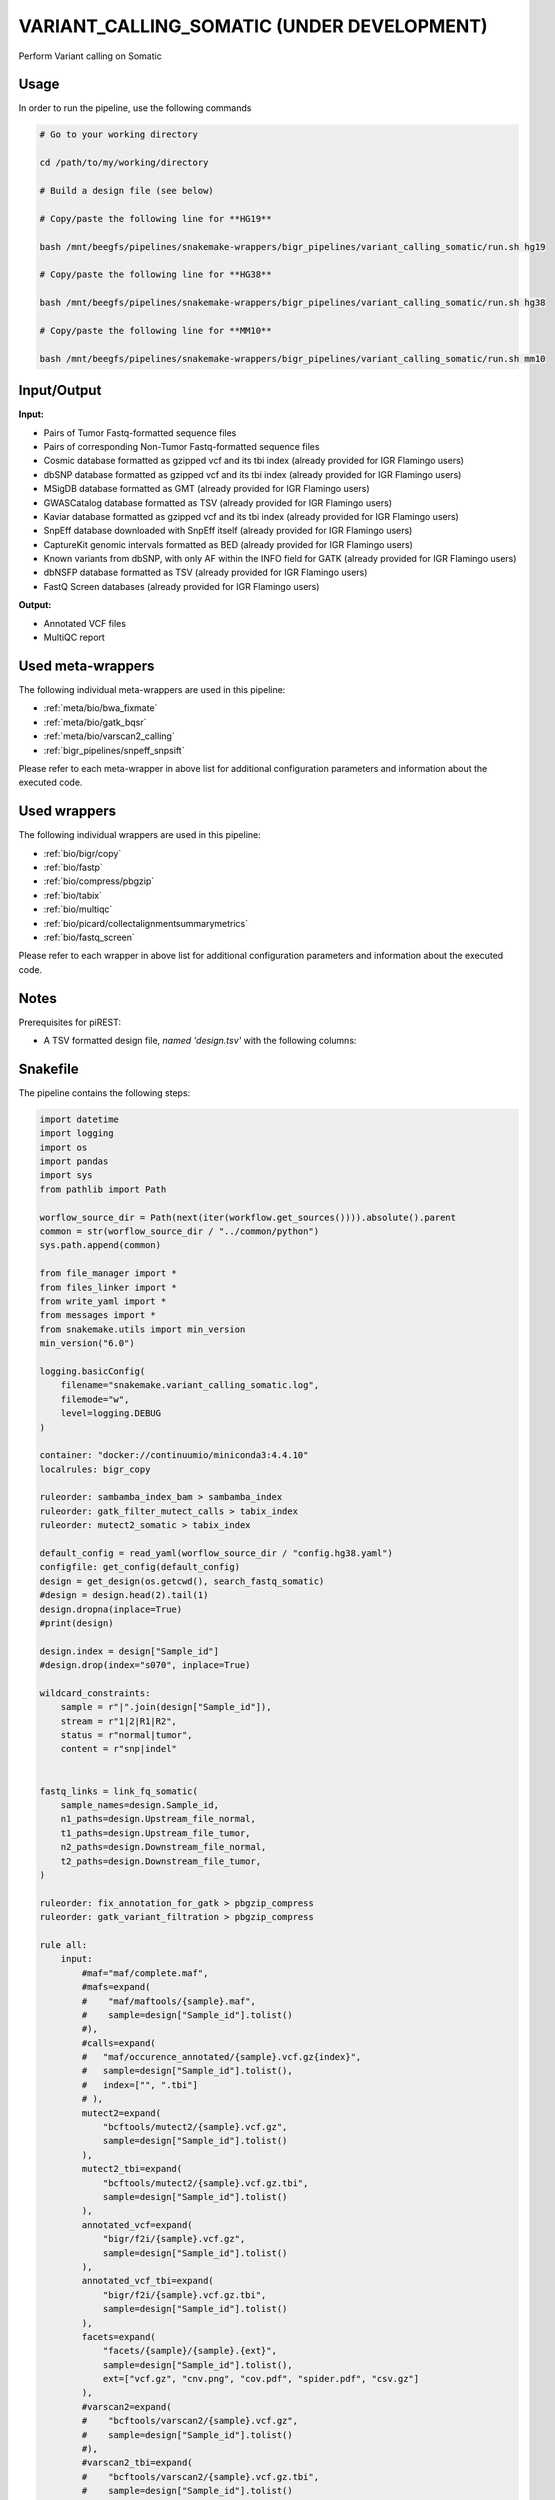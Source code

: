 .. _`Variant_Calling_Somatic (under development)`:

VARIANT_CALLING_SOMATIC (UNDER DEVELOPMENT)
===========================================

Perform Variant calling on Somatic

Usage
-----

In order to run the pipeline, use the following commands

.. code-block:: bash 

  # Go to your working directory

  cd /path/to/my/working/directory

  # Build a design file (see below)

  # Copy/paste the following line for **HG19**

  bash /mnt/beegfs/pipelines/snakemake-wrappers/bigr_pipelines/variant_calling_somatic/run.sh hg19

  # Copy/paste the following line for **HG38**

  bash /mnt/beegfs/pipelines/snakemake-wrappers/bigr_pipelines/variant_calling_somatic/run.sh hg38

  # Copy/paste the following line for **MM10**

  bash /mnt/beegfs/pipelines/snakemake-wrappers/bigr_pipelines/variant_calling_somatic/run.sh mm10


Input/Output
------------


**Input:**

 
  
* Pairs of Tumor Fastq-formatted sequence files
  
 
  
* Pairs of corresponding Non-Tumor Fastq-formatted sequence files
  
 
  
* Cosmic database formatted as gzipped vcf and its tbi index (already provided for IGR Flamingo users)
  
 
  
* dbSNP database formatted as gzipped vcf and its tbi index (already provided for IGR Flamingo users)
  
 
  
* MSigDB database formatted as GMT (already provided for IGR Flamingo users)
  
 
  
* GWASCatalog database formatted as TSV (already provided for IGR Flamingo users)
  
 
  
* Kaviar database formatted as gzipped vcf and its tbi index (already provided for IGR Flamingo users)
  
 
  
* SnpEff database downloaded with SnpEff itself (already provided for IGR Flamingo users)
  
 
  
* CaptureKit genomic intervals formatted as BED (already provided for IGR Flamingo users)
  
 
  
* Known variants from dbSNP, with only AF within the INFO field for GATK (already provided for IGR Flamingo users)
  
 
  
* dbNSFP database formatted as TSV (already provided for IGR Flamingo users)
  
 
  
* FastQ Screen databases (already provided for IGR Flamingo users)
  
 


**Output:**

 
  
* Annotated VCF files
  
 
  
* MultiQC report
  
 





Used meta-wrappers
------------------

The following individual meta-wrappers are used in this pipeline:


* :ref:`meta/bio/bwa_fixmate`

* :ref:`meta/bio/gatk_bqsr`

* :ref:`meta/bio/varscan2_calling`

* :ref:`bigr_pipelines/snpeff_snpsift`


Please refer to each meta-wrapper in above list for additional configuration parameters and information about the executed code.




Used wrappers
-------------

The following individual wrappers are used in this pipeline:


* :ref:`bio/bigr/copy`

* :ref:`bio/fastp`

* :ref:`bio/compress/pbgzip`

* :ref:`bio/tabix`

* :ref:`bio/multiqc`

* :ref:`bio/picard/collectalignmentsummarymetrics`

* :ref:`bio/fastq_screen`


Please refer to each wrapper in above list for additional configuration parameters and information about the executed code.




Notes
-----

Prerequisites for piREST:

* A TSV formatted design file, *named 'design.tsv'* with the following columns:

.. list-table:: Desgin file format
  :widths: 33 33 33
  :header-rows: 1

  * - Sample_id
    - Upstream_fastq
    - Downstream_fastq
    - datasetIdBED
    - genomeVersion
  * - Name of the Sample1
    - Path to upstream fastq file
    - Path to downstream fastq file
    - dataset Id corresponding to the axpected bed file
    - the genome version used for this sample
  * - Name of the Sample2
    - Path to upstream fastq file
    - Path to downstream fastq file
    - dataset Id corresponding to the axpected bed file
    - the genome version used for this sample
  * - ...
    - ...
    - ...





Snakefile
---------

The pipeline contains the following steps:

.. code-block:: python

    import datetime
    import logging
    import os
    import pandas
    import sys
    from pathlib import Path

    worflow_source_dir = Path(next(iter(workflow.get_sources()))).absolute().parent
    common = str(worflow_source_dir / "../common/python")
    sys.path.append(common)

    from file_manager import *
    from files_linker import *
    from write_yaml import *
    from messages import *
    from snakemake.utils import min_version
    min_version("6.0")

    logging.basicConfig(
        filename="snakemake.variant_calling_somatic.log",
        filemode="w",
        level=logging.DEBUG
    )

    container: "docker://continuumio/miniconda3:4.4.10"
    localrules: bigr_copy

    ruleorder: sambamba_index_bam > sambamba_index
    ruleorder: gatk_filter_mutect_calls > tabix_index
    ruleorder: mutect2_somatic > tabix_index

    default_config = read_yaml(worflow_source_dir / "config.hg38.yaml")
    configfile: get_config(default_config)
    design = get_design(os.getcwd(), search_fastq_somatic)
    #design = design.head(2).tail(1)
    design.dropna(inplace=True)
    #print(design)

    design.index = design["Sample_id"]
    #design.drop(index="s070", inplace=True)

    wildcard_constraints:
        sample = r"|".join(design["Sample_id"]),
        stream = r"1|2|R1|R2",
        status = r"normal|tumor",
        content = r"snp|indel"


    fastq_links = link_fq_somatic(
        sample_names=design.Sample_id,
        n1_paths=design.Upstream_file_normal,
        t1_paths=design.Upstream_file_tumor,
        n2_paths=design.Downstream_file_normal,
        t2_paths=design.Downstream_file_tumor,
    )

    ruleorder: fix_annotation_for_gatk > pbgzip_compress
    ruleorder: gatk_variant_filtration > pbgzip_compress

    rule all:
        input:
            #maf="maf/complete.maf",
            #mafs=expand(
            #    "maf/maftools/{sample}.maf",
            #    sample=design["Sample_id"].tolist()
            #),
            #calls=expand(
            #   "maf/occurence_annotated/{sample}.vcf.gz{index}",
            #   sample=design["Sample_id"].tolist(),
            #   index=["", ".tbi"]
            # ),
            mutect2=expand(
                "bcftools/mutect2/{sample}.vcf.gz",
                sample=design["Sample_id"].tolist()
            ),
            mutect2_tbi=expand(
                "bcftools/mutect2/{sample}.vcf.gz.tbi",
                sample=design["Sample_id"].tolist()
            ),
            annotated_vcf=expand(
                "bigr/f2i/{sample}.vcf.gz",
                sample=design["Sample_id"].tolist()
            ),
            annotated_vcf_tbi=expand(
                "bigr/f2i/{sample}.vcf.gz.tbi",
                sample=design["Sample_id"].tolist()
            ),
            facets=expand(
                "facets/{sample}/{sample}.{ext}",
                sample=design["Sample_id"].tolist(),
                ext=["vcf.gz", "cnv.png", "cov.pdf", "spider.pdf", "csv.gz"]
            ),
            #varscan2=expand(
            #    "bcftools/varscan2/{sample}.vcf.gz",
            #    sample=design["Sample_id"].tolist()
            #),
            #varscan2_tbi=expand(
            #    "bcftools/varscan2/{sample}.vcf.gz.tbi",
            #    sample=design["Sample_id"].tolist()
            #),
            msisensor=expand(
                "msisensor/{sample}/{sample}.msi",
                sample=design["Sample_id"].tolist()
            ),
            qc="multiqc/variant_calling_somatic.html",
            #calling_result="final.vcf.list"
        message:
            "Finishing the WES Somatic Variant Calling"



    ##################
    ### VCF to MAF ###
    ##################

    vcf_post_process_config = {
        "ncbi_build": config["params"].get("ncbi_build", "GRCh38"),
        "center": config["params"].get("center", "GustaveRoussy"),
        "annotation_tag": "ANN=",
        "sample_list": design["Sample_id"].to_list(),
        "genome": config["ref"]["fasta"],
        "known": config["ref"]["dbsnp"],
        "chr": config["params"]["chr"]
    }

    module vcf_post_process:
        snakefile: "../../meta/bio/vcf_post_process/test/Snakefile"
        config: vcf_post_process_config

    use rule * from vcf_post_process


    #################
    ### Gather QC ###
    #################

    rule multiqc:
        input:
            html=expand(
                "fastp/html/pe/{sample}_{status}.fastp.html",
                sample=design["Sample_id"],
                status=["normal", "tumor"]
            ),
            json=expand(
                "fastp/json/pe/{sample}_{status}.fastp.json",
                sample=design["Sample_id"],
                status=["normal", "tumor"]
            ),
            sambamba_metrics=expand(
                "sambamba/markdup/{sample}_{status}.bam",
                sample=design["Sample_id"],
                status=["normal", "tumor"]
            ),
            fastq_screen=expand(
                "fastq_screen/{sample}.{stream}.{status}.fastq_screen.{ext}",
                sample=design["Sample_id"],
                stream=["1", "2"],
                ext=["txt", "png"],
                status=["normal", "tumor"]
            ),
            picard_summary=expand(
                "picard/alignment_summary/{sample}_{status}.summary.txt",
                sample=design["Sample_id"],
                status=["normal", "tumor"]
            )
        output:
            report(
                "multiqc/variant_calling_somatic.html",
                caption="../common/reports/multiqc.rst",
                category="Quality Controls"
            )
        message:
            "Aggregating quality reports from SnpEff"
        threads: 1
        resources:
            mem_mb=lambda wildcards, attempt: min(attempt * 1536, 10240),
            time_min=lambda wildcards, attempt: attempt * 35,
            tmpdir="tmp"
        log:
            "logs/multiqc.log"
        wrapper:
            "bio/multiqc"


    rule alignment_summary:
        input:
            bam="sambamba/sort/{sample}_{status}.bam",
            bam_index=get_bai("sambamba/sort/{sample}_{status}.bam"),
            ref=config['ref']['fasta'],
            ref_idx=get_fai(config['ref']['fasta']),
            ref_dict=get_dict(config['ref']['fasta']),
        output:
            temp("picard/alignment_summary/{sample}_{status}.summary.txt")
        message:
            "Collecting alignment metrics on GATK recalibrated {wildcards.sample}"
            " (considering {wildcards.status})"
        threads: 1
        resources:
            mem_mb=lambda wildcards, attempt: attempt * 1020,
            time_min=lambda wildcards, attempt: attempt * 45,
            tmpdir="tmp"
        log:
            "logs/picard/alignment_summary/{sample}_{status}.log"
        params:
            "VALIDATION_STRINGENCY=LENIENT "
            "METRIC_ACCUMULATION_LEVEL=null "
            "METRIC_ACCUMULATION_LEVEL=SAMPLE"
        wrapper:
            "bio/picard/collectalignmentsummarymetrics"


    rule fastq_screen:
        input:
            "reads/{status}/{sample}.{stream}.fq.gz"
        output:
            txt=temp("fastq_screen/{sample}.{stream}.{status}.fastq_screen.txt"),
            png=temp("fastq_screen/{sample}.{stream}.{status}.fastq_screen.png")
        message:
            "Assessing quality of {wildcards.sample}, {wildcards.stream}"
            " (considering {wildcards.status})"
        threads: config.get("threads", 20)
        resources:
            mem_mb=lambda wildcard, attempt: min(attempt * 1024 * 8, 20480),
            time_min=lambda wildcard, attempt: attempt * 75,
            tmpdir="tmp"
        params:
            fastq_screen_config=config["fastq_screen"],
            subset=100000,
            aligner='bowtie2'
        log:
            "logs/fastqc/{sample}.{stream}.{status}.log"
        wrapper:
            "bio/fastq_screen"


    ######################
    ### MSI sensor pro ###
    ######################

    msi_sensor_config = {
        "fasta": config["ref"]["fasta"],
        "bed": config["ref"]["capture_kit_bed"],
        "msi_scan_extra": config["msisensor_pro"].get("scan", ""),
        "msi_pro_extra": config["msisensor_pro"].get("msi", "")
    }

    module missensor_pro_meta:
        snakefile: "../../meta/bio/msi_sensor_pro/test/Snakefile"
        config: msi_sensor_config

    use rule * from missensor_pro_meta

    ##################
    ### CNV Facets ###
    ##################


    rule add_chr_to_pileup:
        input:
            "samtools/mpileup/{sample}.mpileup.gz"
        output:
            temp("samtools/mpileup/{sample}.chr.mpileup.gz")
        message:
            "Adding 'chr' to sequences on {wildcards.sample}"
        threads: 3
        resources:
            mem_mb=lambda wildcards, attempt: attempt * 512,
            time_min=lambda wildcards, attempt: attempt * 75,
            tmpdir="tmp"
        log:
            "logs/cnv_facets/add_chr/{sample}.log"
        params:
            gzip = "-c",
            awk = 'BEGIN {FS="\\t"; print "Chromosome\\tPosition\\tRef\\tAlt\\tFile1R\\tFile1A\\tFile1E\\tFile1D\\tFile2R\\tFile2A\\tFile2E\\tFile2D"} {if ($1 !~ /^chr*/) {print "chr"$0} else {print $0}}'
        shell:
            "gunzip {params.gzip} {input} | "
            "awk '{params.awk}' | "
            "gzip {params.gzip} > {output} 2> {log}"


    rule cnv_facets:
        input:
            #pileup="samtools/mpileup/{sample}.chr.mpileup.gz",
            tumor_bam="sambamba/markdup/{sample}_tumor.bam",
            normal_bam="sambamba/markdup/{sample}_normal.bam",
            vcf=config["ref"]["dbsnp"],
            vcf_index=get_tbi(config["ref"]["dbsnp"]),
            bed=config["ref"]["capture_kit_bed"]
        output:
            vcf="facets/{sample}/{sample}.vcf.gz",
            profile="facets/{sample}/{sample}.cnv.png",
            coverage="facets/{sample}/{sample}.cov.pdf",
            spider="facets/{sample}/{sample}.spider.pdf",
            pileup="facets/{sample}/{sample}.csv.gz"
        message:
            "Searching for CNV in {wildcards.sample} with Facets"
        threads: 10
        resources:
            mem_mb=lambda wildcards, attempt: (attempt * 1024 * 20) + 102400,
            time_min=lambda wildcards, attempt: attempt * 60 * 2,
            tmpdir="tmp"
        params:
            extra=config.get(
                "facets_extra",
                "--snp-count-orphans --gbuild hg38 --nbhd-snp 250"
            ),
            prefix="facets/{sample}/{sample}"
        log:
            "logs/facets/cnv/{sample}.log"
        wrapper:
            "bio/facets/cnv"


    #################################
    ### FINAL VCF FILE INDEXATION ###
    #################################

    module compress_index_vcf_meta:
        snakefile: "../../meta/bio/compress_index_vcf/test/Snakefile"
        config: config

    use rule * from compress_index_vcf_meta


    use rule tabix_index from compress_index_vcf_meta as snp_indel_tabix_index with:
        input:
            "{tool}/{subcommand}/{sample}.{content}.vcf.gz"
        output:
            "{tool}/{subcommand}/{sample}.{content}.vcf.gz.tbi"
        message:
            "Indexing {wildcards.sample} (from somatic varscan "
            "{wildcards.content}) with tabix."
        log:
            "logs/{tool}/{subcommand}/tabix/index/{sample}.{content}.log"


    use rule pbgzip_compress from compress_index_vcf_meta as si_pbgzip with:
        input:
            "{tool}/{subcommand}/{sample}.{content}.vcf"
        output:
            "{tool}/{subcommand}/{sample}.{content}.vcf.gz"
        message:
            "Compressnig {wildcards.sample} (from somatic varscan "
            "{wildcards.content}) with pbgzip."
        log:
            "logs/{tool}/{subcommand}/pgbzip/varcsanc2/{sample}.{content}.log"


    ######################
    ### VCF annotation ###
    ######################

    rule vcf_to_tsv_somatic:
        input:
            call="bigr/f2i/{sample}.vcf.gz",
            call_index="bigr/f2i/{sample}.vcf.gz.tbi"
        output:
            tsv="snpsift/extractAllFields/{sample}.tsv"
        threads: 2
        resources:
            mem_mb=lambda wildcards, attempt: attempt * 10240,
            time_min=lambda wildcards, attempt: attempt * 25,
            tmpdir="tmp"
        log:
            "logs/snpsift/extract_all_fields/{sample}.log"
        params:
            extra=config["snpeff_snpsift"].get(
                "vcf_to_tsv_extra", "-e '.' -s ';'"
            )
        wrapper:
            "bio/snpsift/extractAllFields"


    rule format_to_info_somatic:
        input:
            call = "snpeff_snpsift/snpsift/fixed/{sample}.vcf"
        output:
            call = temp("bigr/f2i/{sample}.vcf")
        message:
            "Moving format fields to info for {wildcards.sample}"
        threads: 1
        resources:
            mem_mb=lambda wildcards, attempt: attempt * 2048,
            time_min=lambda wildcards, attempt: attempt * 45,
            tmpdir="tmp",
            #partition="visuq",
            #grep="gpu:T4:1"
        params:
            normal_sample=lambda wildcards: f"{wildcards.sample}_normal",
            tumor_sample=lambda wildcards: f"{wildcards.sample}_tumor"
        log:
            "logs/vcf_format_to_info/{sample}.log"
        wrapper:
            "bio/BiGR/vcf_format_to_info"


    rule gunzip_annotated_vcf:
        input:
            "snpeff_snpsift/snpsift/fixed/{sample}.vcf.gz"
        output:
            temp("snpeff_snpsift/snpsift/fixed/{sample}.vcf")
        message:
            "Temporary unzipping for manual edition of {wildcards.sample}'s VCF"
        threads: 1
        resources:
            mem_mb=lambda wildcards, attempt: attempt * 512,
            time_min=lambda wildcards, attempt: attempt * 45,
            tmpdir="tmp"
        log:
            "logs/gunzip/{sample}_annotated.log"
        params:
            config.get("gunzip_extra", "--to-stdout --decompress --force --verbose")
        shell:
            "gunzip {params} {input} > {output} 2> {log}"



    rule annotate_vcf:
        input:
            design="design.tsv",
            config="config.yaml",
            calls=expand(
                "mutect2/corrected/{sample}.vcf.gz",
                sample=design["Sample_id"]
            ),
            calls_index=expand(
                get_tbi("mutect2/corrected/{sample}.vcf.gz"),
                sample=design["Sample_id"]
            ),
        output:
            calls=temp(expand(
                "snpeff_snpsift/snpsift/fixed/{sample}.vcf.gz",
                sample=design["Sample_id"]
            )),
            calls_index=temp(expand(
                "snpeff_snpsift/snpsift/fixed/{sample}.vcf.gz.tbi",
                sample=design["Sample_id"]
            )),
            table=temp(expand(
                "snpeff_snpsift/snpsift/extractFields/{sample}.tsv",
                sample=design["Sample_id"]
            )),
            html="snpeff_snpsift/multiqc/SnpEff_annotation.html",
            html_data=directory("snpeff_snpsift/multiqc/SnpEff_annotation_data")
        message:
            "Annotating VCF"
        threads: 2
        resources:
            mem_mb=lambda wildcards, attempt: attempt * 1024 * 5,
            time_min=lambda wildcards, attempt: attempt * 60 * 4,
            tmpdir="tmp"
        handover: True
        log:
            "logs/snpeff_snpsift_pipeline.log"
        params:
            mkdir="--parents --verbose",
            ln="--symbolic --force --relative --verbose",
            variant_dir="mutect2/corrected/",
            outdir="snpeff_snpsift",
            pipeline_path=config.get(
                "snpeff_snpsift_run_path",
                "/mnt/beegfs/pipelines/snakemake-wrappers/bigr_pipelines/snpeff_snpsift/run.sh"
            ),
            organism = config["params"].get("organism", "hg38")
        shell:
            "mkdir {params.mkdir} {params.outdir}/data_input/calls/ > {log} 2>&1 && "
            "ln {params.ln} {input.config} {params.outdir} >> {log} 2>&1 && "
            "ln {params.ln} {params.variant_dir}/* {params.outdir}/data_input/calls/ >> {log} 2>&1 && "
            "cd {params.outdir} && "
            "bash {params.pipeline_path} {params.organism} | tee -a ${{OLDPWD}}/{log} 2>&1"


    #####################################
    ### Merge variant calling results ###
    #####################################

    # module metacaller_somatic_meta:
    #     snakefile: "../../meta/bio/meta_caller_somatic/test/Snakefile"
    #     config: {"genome": config["ref"]["fasta"], "bed": config["ref"]["capture_kit_bed"]}
    #
    #
    # use rule * from metacaller_somatic_meta as *


    ############################################################################
    ### Correcting Mutect2 :                                                 ###
    ### AS_FilterStatus: Number=1 and not Number=A which violates VCF format ###
    ############################################################################

    rule correct_mutect2_vcf:
        input:
            "bcftools/mutect2/{sample}.vcf.gz"
        output:
            temp("mutect2/corrected/{sample}.vcf")
        message:
            "Fixing AS_FilterStrand format error"
            " on {wildcards.sample}"
        threads: 2
        resources:
            mem_mb=lambda wildcards, attempt: attempt * 256,
            time_min=lambda wildcards, attempt: attempt * 20,
            tmpdir="tmp"
        log:
            "logs/mutect2/correct_fields/{sample}.log"
        params:
            fix_as_filterstatus="'s/ID=AS_FilterStatus,Number=A/ID=AS_FilterStatus,Number=1/g'"
        shell:
            "(gunzip -c {input} | "
            "sed {params.fix_as_filterstatus}) "
            "> {output} 2> {log}"

    ###############################
    ### Variant calling Mutect2 ###
    ###############################

    gatk_mutect2_somatic_config = {
        "genome": config["ref"]["fasta"],
        "known": config["ref"]["af_only"],
        "bed": config["ref"]["capture_kit_bed"],
        "dbsnp": config["ref"]["dbsnp"],
        "sample_list": design["Sample_id"].to_list(),
        "chrom": config["params"]["chr"]
    }


    module gatk_mutect2_somatic_meta:
        snakefile: "../../meta/bio/mutect2_somatic/test/Snakefile"
        config: gatk_mutect2_somatic_config


    use rule * from gatk_mutect2_somatic_meta


    ################################
    ### Variant Calling Varscan2 ###
    ################################

    varscan2_somatic_config = {
        "genome": config["ref"]["fasta"],
        "bed": config["ref"]["capture_kit_bed"]
    }

    module varscan2_somatic_meta:
        snakefile: "../../meta/bio/varscan2_somatic/test/Snakefile"
        config: varscan2_somatic_config

    use rule * from varscan2_somatic_meta


    ##############################
    ### GATK BAM RECALIBRATION ###
    ##############################

    gatk_bqsr_config = {
        "threads": config["threads"],
        "genome": config["ref"]["fasta"],
        "dbsnp": config["ref"]["dbsnp"],
        "base_recal_extra": "",
        "apply_base_recal_extra": config.get(
            "gatk", {"apply_base_recal_extra": "--create-output-bam-index"}
        ).get("apply_base_recal_extra", "--create-output-bam-index")
    }

    module gatk_bqsr_meta:
        snakefile: "../../meta/bio/gatk_bqsr/test/Snakefile"
        config: gatk_bqsr_config


    use rule gatk_apply_baserecalibrator from gatk_bqsr_meta with:
        input:
            bam="sambamba/markdup/{sample}_{status}.bam",
            bam_index=get_bai("sambamba/markdup/{sample}_{status}.bam"),
            ref=config['ref']['fasta'],
            ref_idx=get_fai(config['ref']['fasta']),
            ref_dict=get_dict(config['ref']['fasta']),
            recal_table="gatk/recal_data_table/{sample}_{status}.grp"
        output:
            bam="gatk/recal_bam/{sample}_{status}.bam",
            bai=get_bai("gatk/recal_bam/{sample}_{status}.bam")
        message:
            "Applying BQSR on {wildcards.status} {wildcards.sample} with GATK"
        params:
            extra=config.get(
                "gatk", {"apply_base_recal_extra", "--create-output-bam-index"}
            ).get("apply_base_recal_extra", "--create-output-bam-index")
        log:
            "logs/gatk/applybqsr/{sample}.{status}.log"


    use rule gatk_compute_baserecalibration_table from gatk_bqsr_meta with:
        input:
            bam="sambamba/markdup/{sample}_{status}.bam",
            bam_index=get_bai("sambamba/markdup/{sample}_{status}.bam"),
            ref=config['ref']['fasta'],
            ref_idx=get_fai(config['ref']['fasta']),
            ref_dict=get_dict(config['ref']['fasta']),
            known=config['ref']['dbsnp'],
            known_idx=get_tbi(config['ref']['dbsnp'])
        output:
            recal_table=temp("gatk/recal_data_table/{sample}_{status}.grp")
        message:
            "Compute BQSR table from {wildcards.status} {wildcards.sample} "
            "with GATK"
        log:
            "logs/gatk3/compute_bqsr/{sample}.{status}.log"


    #####################
    ### Deduplicating ###
    #####################

    rule sambamba_markduplicates:
        input:
            bam="sambamba/sort/{sample}_{status}.bam",
            bai=get_bai("sambamba/sort/{sample}_{status}.bam")
        output:
            bam=temp("sambamba/markdup/{sample}_{status}.bam")
        message:
            "Removing duplicates on {wildcards.sample} ({wildcards.status})"
        threads: 10
        resources:
            mem_mb=lambda wildcards, attempt: attempt * 10240,
            time_min=lambda wildcards, attempt: attempt * 45,
            tmpdir="tmp"
        log:
            "logs/sambamba/markduplicates/{sample}_{status}.log"
        params:
            extra = config.get(
                "sambamba", {"markdup": "--remove-duplicates"}
            ).get("markdup", "--remove-duplicates")
        wrapper:
            "bio/sambamba/markdup"


    ###################
    ### BWA MAPPING ###
    ###################

    module bwa_fixmate_meta:
        snakefile: "../../meta/bio/bwa_fixmate/test/Snakefile"
        config: {"threads": config["threads"], "genome": config["ref"]["fasta"]}


    def get_best_bwa_index():
        """Return cached data if available"""
        if config["ref"]["fasta"] == "/mnt/beegfs/database/bioinfo/Index_DB/Fasta/Ensembl/GRCh38.99/GRCh38.99.homo_sapiens.dna.main_chr.fasta":
            return multiext(
                "bwa_mem2/index/genome.hg38", ".0123", ".amb", ".ann", ".pac"
            )
        elif config["ref"]["fasta"] == "/mnt/beegfs/database/bioinfo/Index_DB/Fasta/Ensembl/GRCh37.75/Homo_sapiens.GRCh37.75.dna.primary_assembly.fa":
            return multiext(
                "bwa_mem2/index/genome.hg19", ".0123", ".amb", ".ann", ".pac"
            )
        elif config["ref"]["fasta"] == "/mnt/beegfs/database/bioinfo/Index_DB/Fasta/Ensembl/GRCm38.99/GRCm38.99.mus_musculus.dna.fasta":
            return multiext(
                "bwa_mem2/index/genome.mm10", ".0123", ".amb", ".ann", ".pac"
            )
        return multiext(
            "bwa_mem2/index/genome", ".0123", ".amb", ".ann", ".pac"
        )


    use rule sambamba_index from bwa_fixmate_meta with:
        input:
            "sambamba/sort/{sample}_{status}.bam"
        output:
            temp("sambamba/sort/{sample}_{status}.bam.bai")
        message:
            "Indexing mapped reads of {wildcards.status} {wildcards.sample}"
        log:
            "logs/sambamba/sort/{sample}.{status}.log"


    use rule sambamba_sort_coordinate from bwa_fixmate_meta with:
        input:
            mapping="samtools/fixmate/{sample}_{status}.bam"
        output:
            mapping=temp("sambamba/sort/{sample}_{status}.bam")
        message:
            "Sorting {wildcards.status} {wildcards.sample} reads by position"
        log:
            "logs/sambamba/sort/{sample}.{status}.log"


    use rule samtools_fixmate from bwa_fixmate_meta with:
        input:
            "bwa_mem2/mem/{sample}_{status}.bam"
        output:
            temp("samtools/fixmate/{sample}_{status}.bam")
        message:
            "Fixing mate annotation on {wildcards.status} "
            "{wildcards.sample} with Samtools"
        log:
            "logs/samtools/fixmate/{sample}.{status}.log"


    use rule bwa_mem from bwa_fixmate_meta with:
        input:
            reads=expand(
                "fastp/trimmed/pe/{sample}_{status}.{stream}.fastq",
                stream=["1", "2"],
                allow_missing=True
            ),
            index=get_best_bwa_index()
        output:
            temp("bwa_mem2/mem/{sample}_{status}.bam")
        message:
            "Mapping {wildcards.status} {wildcards.sample} with BWA"
        params:
            index=lambda wildcards, input: os.path.splitext(input["index"][0])[0],
            extra="-R '@RG\tID:{sample}_{status}\tSM:{sample}_{status}\tPU:{sample}_{status}\tPL:ILLUMINA\tCN:IGR\tDS:WES\tPG:BWA-MEM2' -M -A 2 -E 1",
            sort="samtools",         # We chose Samtools to sort by queryname
            sort_order="queryname",  # Queryname sort is needed for a fixmate
            sort_extra="-m 1536M"     # We extand the sort buffer memory
        log:
            "logs/bwa_mem2/mem/{sample}.{status}.log"

    # rule bwa_samblaster_sambamba:
    #     input:
    #         reads=expand(
    #             "fastp/trimmed/pe/{sample}_{status}.{stream}.fastq",
    #             stream=["1", "2"],
    #             allow_missing=True
    #         ),
    #         index=get_best_bwa_index()
    #     output:
    #         bam=temp("bwa_mem2/mem/{sample}_{status}.bam")
    #     message:
    #         "Mapping {wildcards.status} {wildcards.sample} with BWA, removing "
    #         "duplicates with Samblaster, sorting and filtering with Sambamba."
    #     threads:
    #         min(config.get("threads", 20), 20)
    #     threads: 1
    #     resources:
    #         mem_mb=lambda wildcards, attempt: attempt * 6144 + 61440,
    #         time_min=lambda wildcards, attempt: attempt * 120,
    #         tmpdir="tmp"
    #     shadow: "shallow"
    #     params:
    #         index=get_best_bwa_index()[0].split('.')[0],
    #         extra=lambda wildcards: f"-R '@RG\tID:{wildcards.sample}_{wildcards.status}\tSM:{wildcards.sample}_{wildcards.status}\tPU:{wildcards.sample}_{wildcards.status}\tPL:ILLUMINA\tCN:IGR\tDS:WES\tPG:BWA-MEM2' -M -A 2 -E 1",
    #         sort_extra=config.get("sambamba", {"sort_extra": ""}).get("sort_extra", ""),
    #         samblaster_extra=config.get("samblaster", {"extra": ""}).get("extra", ""),
    #         sambamba_view_extra=config.get("sambamba", {"view_extra": "-h"}).get("view_extra", "-h")
    #     log:
    #         "logs/bwa_samblaster_sambamba/{sample}_{status}.log"
    #




    use rule bwa_index from bwa_fixmate_meta with:
        input:
            config["ref"]["fasta"]


    use rule bwa_index_hg38 from bwa_fixmate_meta

    use rule bwa_index_hg19 from bwa_fixmate_meta

    use rule bwa_index_mm10 from bwa_fixmate_meta


    ############################
    ### FASTP FASTQ CLEANING ###
    ############################

    rule fastp_clean:
        input:
            sample=expand(
                "reads/{status}/{sample}.{stream}.fq.gz",
                stream=["1", "2"],
                allow_missing=True
            ),
        output:
            trimmed=temp(expand(
                "fastp/trimmed/pe/{sample}_{status}.{stream}.fastq",
                stream=["1", "2"],
                allow_missing=True
            )),
            html="fastp/html/pe/{sample}_{status}.fastp.html",
            json="fastp/json/pe/{sample}_{status}.fastp.json"
        message: "Cleaning {wildcards.status} {wildcards.sample} with Fastp"
        threads: 10
        resources:
            mem_mb=lambda wildcard, attempt: min(attempt * 4096, 15360),
            time_min=lambda wildcard, attempt: attempt * 45,
            tmpdir="tmp"
        params:
            adapters=config.get("fastp_adapters", None),
            extra=config.get("fastp_extra", "")
        log:
            "logs/fastp/{sample}.{status}.log"
        wrapper:
            "bio/fastp"


    #################################################
    ### Gather files from iRODS or mounting point ###
    #################################################

    rule bigr_copy:
        output:
            "reads/{status}/{sample}.{stream}.fq.gz"
        message:
            "Gathering {wildcards.status} {wildcards.sample} fastq files "
            "({wildcards.stream})"
        threads: 1
        resources:
            mem_mb=lambda wildcard, attempt: min(attempt * 1024, 2048),
            time_min=lambda wildcard, attempt: attempt * 45,
            tmpdir="tmp"
        params:
            input=lambda w, output: fastq_links[w.status][output[0]]
        log:
            "logs/bigr_copy/{status}/{sample}.{stream}.log"
        wrapper:
            "bio/BiGR/copy"


    ###########################
    ### Datasets indexation ###
    ###########################

    index_datasets_config = {
        "genome": config["ref"]["fasta"]
    }

    module index_datasets:
        snakefile: "../../meta/bio/index_datasets/test/Snakefile"
        config: index_datasets_config

    use rule samtools_faidx from index_datasets

    use rule picard_create_sequence_dictionnary from index_datasets

    rule sambamba_index_bam:
        input:
            "{tool}/{subcommand}/{sample}_{status}.bam"
        output:
            "{tool}/{subcommand}/{sample}_{status}.bam.bai"
        message:
            "Indexing {wildcards.sample} ({wildcards.status}) "
            "from {wildcards.tool}:{wildcards.subcommand}"
        threads: 8
        resources:
            mem_mb=lambda wildcards, attempt: attempt * 1024 * 16,
            time_min=lambda wildcards, attempt: attempt * 35,
            tmpdir="tmp"
        log:
            "sambamba/index/{tool}_{subcommand}/{sample}_{status}.log"
        params:
            extra = ""
        wrapper:
            "bio/sambamba/index"




Authors
-------


* Thibault Dayris

* M boyba Diop

* Marc Deloger
